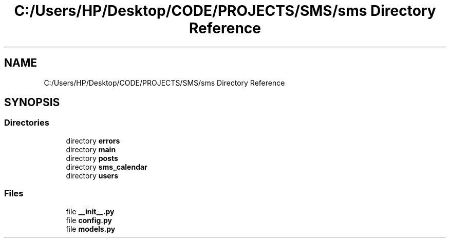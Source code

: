 .TH "C:/Users/HP/Desktop/CODE/PROJECTS/SMS/sms Directory Reference" 3 "Sat Dec 28 2019" "Version 1.2.0" "SMS" \" -*- nroff -*-
.ad l
.nh
.SH NAME
C:/Users/HP/Desktop/CODE/PROJECTS/SMS/sms Directory Reference
.SH SYNOPSIS
.br
.PP
.SS "Directories"

.in +1c
.ti -1c
.RI "directory \fBerrors\fP"
.br
.ti -1c
.RI "directory \fBmain\fP"
.br
.ti -1c
.RI "directory \fBposts\fP"
.br
.ti -1c
.RI "directory \fBsms_calendar\fP"
.br
.ti -1c
.RI "directory \fBusers\fP"
.br
.in -1c
.SS "Files"

.in +1c
.ti -1c
.RI "file \fB__init__\&.py\fP"
.br
.ti -1c
.RI "file \fBconfig\&.py\fP"
.br
.ti -1c
.RI "file \fBmodels\&.py\fP"
.br
.in -1c
